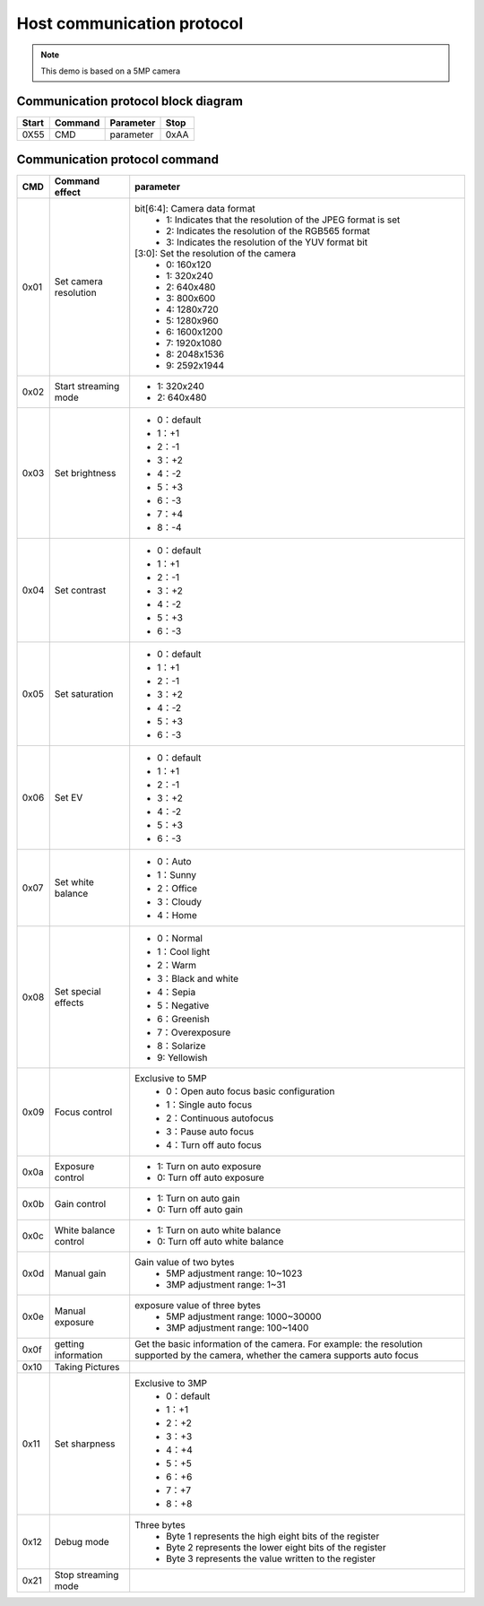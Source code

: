 
Host communication protocol
===================================
.. note::
    This demo is based on a 5MP camera


Communication protocol block diagram
******************************************

=======  ========  =========  ====
Start    Command   Parameter  Stop
=======  ========  =========  ====
0X55     CMD       parameter  0xAA
=======  ========  =========  ====


Communication protocol command
******************************************

+-----+----------------------+-----------------------------------------------------------------------------+
| CMD | Command effect       | parameter                                                                   |
+=====+======================+=============================================================================+
|0x01 |Set camera resolution | bit[6:4]: Camera data format                                                |
|     |                      |    - 1: Indicates that the resolution of the JPEG format is set             |
|     |                      |    - 2: Indicates the resolution of the RGB565 format                       |
|     |                      |    - 3: Indicates the resolution of the YUV format bit                      |
|     |                      | [3:0]: Set the resolution of the camera                                     |
|     |                      |    - 0: 160x120                                                             |
|     |                      |    - 1: 320x240                                                             |
|     |                      |    - 2: 640x480                                                             |
|     |                      |    - 3: 800x600                                                             |
|     |                      |    - 4: 1280x720                                                            |
|     |                      |    - 5: 1280x960                                                            |
|     |                      |    - 6: 1600x1200                                                           |
|     |                      |    - 7: 1920x1080                                                           |
|     |                      |    - 8: 2048x1536                                                           |
|     |                      |    - 9: 2592x1944                                                           |
+-----+----------------------+-----------------------------------------------------------------------------+																		   
|0x02 |Start streaming mode  |    - 1: 320x240                                                             |
|     |                      |    - 2: 640x480                                                             |
+-----+----------------------+-----------------------------------------------------------------------------+
|0x03 |Set brightness        |    - 0：default                                                             |
|     |                      |    - 1：+1                                                                  |
|     |                      |    - 2：-1                                                                  |
|     |                      |    - 3：+2                                                                  |
|     |                      |    - 4：-2                                                                  |
|     |                      |    - 5：+3                                                                  |
|     |                      |    - 6：-3                                                                  |
|     |                      |    - 7：+4                                                                  |
|     |                      |    - 8：-4                                                                  |
+-----+----------------------+-----------------------------------------------------------------------------+
|0x04 |Set contrast          |    - 0：default                                                             |
|     |                      |    - 1：+1                                                                  |
|     |                      |    - 2：-1                                                                  |
|     |                      |    - 3：+2                                                                  |
|     |                      |    - 4：-2                                                                  |
|     |                      |    - 5：+3                                                                  |
|     |                      |    - 6：-3                                                                  |
+-----+----------------------+-----------------------------------------------------------------------------+
|0x05 |Set saturation        |    - 0：default                                                             |
|     |                      |    - 1：+1                                                                  |
|     |                      |    - 2：-1                                                                  |
|     |                      |    - 3：+2                                                                  |
|     |                      |    - 4：-2                                                                  |
|     |                      |    - 5：+3                                                                  |
|     |                      |    - 6：-3                                                                  |
+-----+----------------------+-----------------------------------------------------------------------------+
|0x06 |Set EV                |    - 0：default                                                             |
|     |                      |    - 1：+1                                                                  |
|     |                      |    - 2：-1                                                                  |
|     |                      |    - 3：+2                                                                  |
|     |                      |    - 4：-2                                                                  |
|     |                      |    - 5：+3                                                                  |
|     |                      |    - 6：-3                                                                  |
+-----+----------------------+-----------------------------------------------------------------------------+
|0x07 |Set white balance     |    - 0：Auto                                                                |
|     |                      |    - 1：Sunny                                                               |
|     |                      |    - 2：Office                                                              |
|     |                      |    - 3：Cloudy                                                              |
|     |                      |    - 4：Home                                                                |
+-----+----------------------+-----------------------------------------------------------------------------+
|0x08 |Set special effects   |    - 0：Normal                                                              |
|     |                      |    - 1：Cool light                                                          |
|     |                      |    - 2：Warm                                                                |
|     |                      |    - 3：Black and white                                                     |
|     |                      |    - 4：Sepia                                                               |
|     |                      |    - 5：Negative                                                            |
|     |                      |    - 6：Greenish                                                            |
|     |                      |    - 7：Overexposure                                                        |
|     |                      |    - 8：Solarize                                                            |
|     |                      |    - 9: Yellowish                                                           |
+-----+----------------------+-----------------------------------------------------------------------------+
|     |                      |    Exclusive to 5MP                                                         |
|0x09 |Focus control         |       - 0：Open auto focus basic configuration                              |
|     |                      |       - 1：Single auto focus                                                |
|     |                      |       - 2：Continuous autofocus                                             |
|     |                      |       - 3：Pause auto focus                                                 |
|     |                      |       - 4：Turn off auto focus                                              |
+-----+----------------------+-----------------------------------------------------------------------------+
|0x0a |Exposure control      |    - 1: Turn on auto exposure                                               |
|     |                      |    - 0: Turn off auto exposure                                              |
+-----+----------------------+-----------------------------------------------------------------------------+
|0x0b |Gain control          |    - 1: Turn on auto gain                                                   |
|     |                      |    - 0: Turn off auto gain                                                  |
+-----+----------------------+-----------------------------------------------------------------------------+
|0x0c |White balance control |    - 1: Turn on auto white balance                                          |
|     |                      |    - 0: Turn off auto white balance                                         |
+-----+----------------------+-----------------------------------------------------------------------------+
|0x0d |Manual gain           |   Gain value of two bytes                                                   |
|     |                      |      - 5MP    adjustment range: 10~1023                                     |
|     |                      |      - 3MP    adjustment range: 1~31                                        |
+-----+----------------------+-----------------------------------------------------------------------------+
|0x0e |Manual exposure       |   exposure value of three bytes                                             |
|     |                      |      - 5MP    adjustment range: 1000~30000                                  |
|     |                      |      - 3MP    adjustment range: 100~1400                                    |
+-----+----------------------+-----------------------------------------------------------------------------+
|0x0f |getting information   | Get the basic information of the camera. For example: the resolution        |
|     |                      | supported by the camera, whether the camera supports auto focus             |
+-----+----------------------+-----------------------------------------------------------------------------+
|0x10 |Taking Pictures       |                                                                             |
+-----+----------------------+-----------------------------------------------------------------------------+
|     |                      |    Exclusive to 3MP                                                         |
|0x11 |Set sharpness         |       - 0：default                                                          |
|     |                      |       - 1：+1                                                               |
|     |                      |       - 2：+2                                                               |
|     |                      |       - 3：+3                                                               |
|     |                      |       - 4：+4                                                               |
|     |                      |       - 5：+5                                                               |
|     |                      |       - 6：+6                                                               |
|     |                      |       - 7：+7                                                               |
|     |                      |       - 8：+8                                                               |
+-----+----------------------+-----------------------------------------------------------------------------+
|0x12 |Debug mode            |   Three bytes                                                               |
|     |                      |      - Byte 1 represents the high eight bits of the register                |
|     |                      |      - Byte 2 represents the lower eight bits of the register               |
|     |                      |      - Byte 3 represents the value written to the register                  |
+-----+----------------------+-----------------------------------------------------------------------------+
|0x21 |Stop streaming mode   |                                                                             |
+-----+----------------------+-----------------------------------------------------------------------------+																





